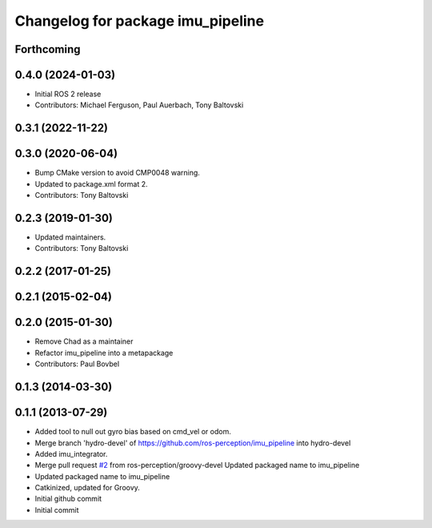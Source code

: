 ^^^^^^^^^^^^^^^^^^^^^^^^^^^^^^^^^^
Changelog for package imu_pipeline
^^^^^^^^^^^^^^^^^^^^^^^^^^^^^^^^^^

Forthcoming
-----------

0.4.0 (2024-01-03)
------------------
* Initial ROS 2 release
* Contributors: Michael Ferguson, Paul Auerbach, Tony Baltovski

0.3.1 (2022-11-22)
------------------

0.3.0 (2020-06-04)
------------------
* Bump CMake version to avoid CMP0048 warning.
* Updated to package.xml format 2.
* Contributors: Tony Baltovski

0.2.3 (2019-01-30)
------------------
* Updated maintainers.
* Contributors: Tony Baltovski

0.2.2 (2017-01-25)
------------------

0.2.1 (2015-02-04)
------------------

0.2.0 (2015-01-30)
------------------
* Remove Chad as a maintainer
* Refactor imu_pipeline into a metapackage
* Contributors: Paul Bovbel

0.1.3 (2014-03-30)
------------------

0.1.1 (2013-07-29)
------------------
* Added tool to null out gyro bias based on cmd_vel or odom.
* Merge branch 'hydro-devel' of https://github.com/ros-perception/imu_pipeline into hydro-devel
* Added imu_integrator.
* Merge pull request `#2 <https://github.com/ros-perception/imu_pipeline/issues/2>`_ from ros-perception/groovy-devel
  Updated packaged name to imu_pipeline
* Updated packaged name to imu_pipeline
* Catkinized, updated for Groovy.
* Initial github commit
* Initial commit

